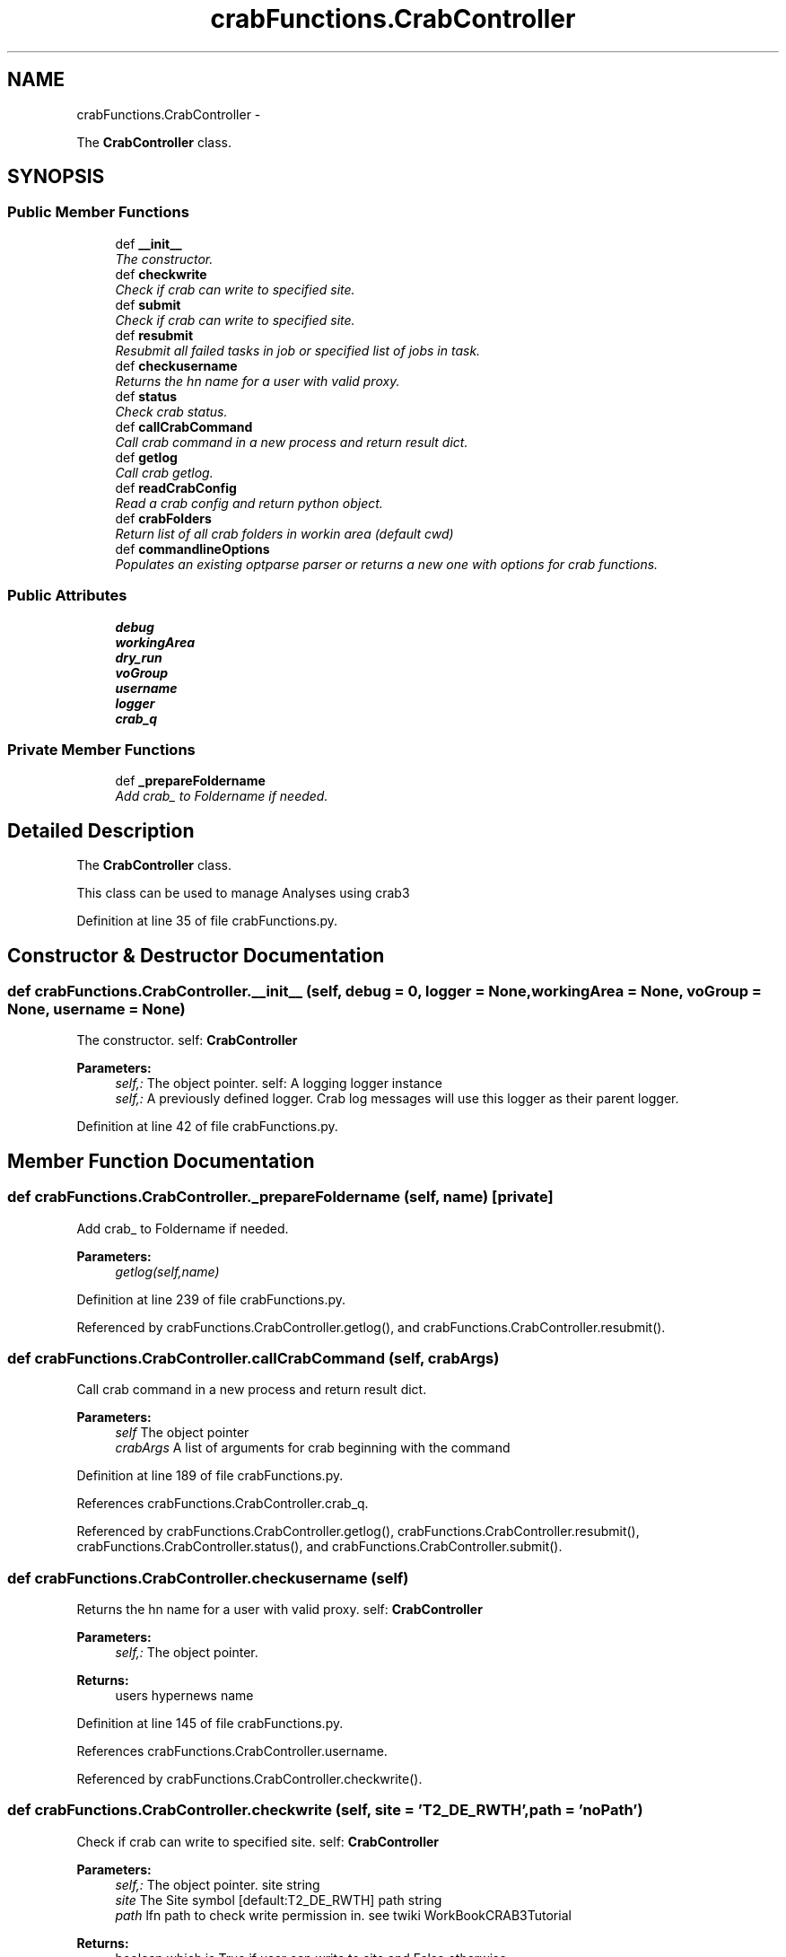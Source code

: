 .TH "crabFunctions.CrabController" 3 "Thu Nov 5 2015" "not_found" \" -*- nroff -*-
.ad l
.nh
.SH NAME
crabFunctions.CrabController \- 
.PP
The \fBCrabController\fP class\&.  

.SH SYNOPSIS
.br
.PP
.SS "Public Member Functions"

.in +1c
.ti -1c
.RI "def \fB__init__\fP"
.br
.RI "\fIThe constructor\&. \fP"
.ti -1c
.RI "def \fBcheckwrite\fP"
.br
.RI "\fICheck if crab can write to specified site\&. \fP"
.ti -1c
.RI "def \fBsubmit\fP"
.br
.RI "\fICheck if crab can write to specified site\&. \fP"
.ti -1c
.RI "def \fBresubmit\fP"
.br
.RI "\fIResubmit all failed tasks in job or specified list of jobs in task\&. \fP"
.ti -1c
.RI "def \fBcheckusername\fP"
.br
.RI "\fIReturns the hn name for a user with valid proxy\&. \fP"
.ti -1c
.RI "def \fBstatus\fP"
.br
.RI "\fICheck crab status\&. \fP"
.ti -1c
.RI "def \fBcallCrabCommand\fP"
.br
.RI "\fICall crab command in a new process and return result dict\&. \fP"
.ti -1c
.RI "def \fBgetlog\fP"
.br
.RI "\fICall crab getlog\&. \fP"
.ti -1c
.RI "def \fBreadCrabConfig\fP"
.br
.RI "\fIRead a crab config and return python object\&. \fP"
.ti -1c
.RI "def \fBcrabFolders\fP"
.br
.RI "\fIReturn list of all crab folders in workin area (default cwd) \fP"
.ti -1c
.RI "def \fBcommandlineOptions\fP"
.br
.RI "\fIPopulates an existing optparse parser or returns a new one with options for crab functions\&. \fP"
.in -1c
.SS "Public Attributes"

.in +1c
.ti -1c
.RI "\fBdebug\fP"
.br
.ti -1c
.RI "\fBworkingArea\fP"
.br
.ti -1c
.RI "\fBdry_run\fP"
.br
.ti -1c
.RI "\fBvoGroup\fP"
.br
.ti -1c
.RI "\fBusername\fP"
.br
.ti -1c
.RI "\fBlogger\fP"
.br
.ti -1c
.RI "\fBcrab_q\fP"
.br
.in -1c
.SS "Private Member Functions"

.in +1c
.ti -1c
.RI "def \fB_prepareFoldername\fP"
.br
.RI "\fIAdd crab_ to Foldername if needed\&. \fP"
.in -1c
.SH "Detailed Description"
.PP 
The \fBCrabController\fP class\&. 

This class can be used to manage Analyses using crab3 
.PP
Definition at line 35 of file crabFunctions\&.py\&.
.SH "Constructor & Destructor Documentation"
.PP 
.SS "def crabFunctions\&.CrabController\&.__init__ (self, debug = \fC0\fP, logger = \fCNone\fP, workingArea = \fCNone\fP, voGroup = \fCNone\fP, username = \fCNone\fP)"

.PP
The constructor\&. self: \fBCrabController\fP 
.PP
\fBParameters:\fP
.RS 4
\fIself,:\fP The object pointer\&.  self: A logging logger instance 
.br
\fIself,:\fP A previously defined logger\&. Crab log messages will use this logger as their parent logger\&. 
.RE
.PP

.PP
Definition at line 42 of file crabFunctions\&.py\&.
.SH "Member Function Documentation"
.PP 
.SS "def crabFunctions\&.CrabController\&._prepareFoldername (self, name)\fC [private]\fP"

.PP
Add crab_ to Foldername if needed\&. 
.PP
\fBParameters:\fP
.RS 4
\fIgetlog(self,name)\fP 
.RE
.PP

.PP
Definition at line 239 of file crabFunctions\&.py\&.
.PP
Referenced by crabFunctions\&.CrabController\&.getlog(), and crabFunctions\&.CrabController\&.resubmit()\&.
.SS "def crabFunctions\&.CrabController\&.callCrabCommand (self, crabArgs)"

.PP
Call crab command in a new process and return result dict\&. 
.PP
\fBParameters:\fP
.RS 4
\fIself\fP The object pointer 
.br
\fIcrabArgs\fP A list of arguments for crab beginning with the command 
.RE
.PP

.PP
Definition at line 189 of file crabFunctions\&.py\&.
.PP
References crabFunctions\&.CrabController\&.crab_q\&.
.PP
Referenced by crabFunctions\&.CrabController\&.getlog(), crabFunctions\&.CrabController\&.resubmit(), crabFunctions\&.CrabController\&.status(), and crabFunctions\&.CrabController\&.submit()\&.
.SS "def crabFunctions\&.CrabController\&.checkusername (self)"

.PP
Returns the hn name for a user with valid proxy\&. self: \fBCrabController\fP 
.PP
\fBParameters:\fP
.RS 4
\fIself,:\fP The object pointer\&. 
.RE
.PP
\fBReturns:\fP
.RS 4
users hypernews name 
.RE
.PP

.PP
Definition at line 145 of file crabFunctions\&.py\&.
.PP
References crabFunctions\&.CrabController\&.username\&.
.PP
Referenced by crabFunctions\&.CrabController\&.checkwrite()\&.
.SS "def crabFunctions\&.CrabController\&.checkwrite (self, site = \fC'T2_DE_RWTH'\fP, path = \fC'noPath'\fP)"

.PP
Check if crab can write to specified site\&. self: \fBCrabController\fP 
.PP
\fBParameters:\fP
.RS 4
\fIself,:\fP The object pointer\&.  site string 
.br
\fIsite\fP The Site symbol [default:T2_DE_RWTH]  path string 
.br
\fIpath\fP lfn path to check write permission in\&. see twiki WorkBookCRAB3Tutorial 
.RE
.PP
\fBReturns:\fP
.RS 4
boolean which is True if user can write to site and False otherwise 
.RE
.PP

.PP
Definition at line 85 of file crabFunctions\&.py\&.
.PP
References crabFunctions\&.CrabController\&.checkusername(), crabFunctions\&.CrabController\&.username, and crabFunctions\&.CrabController\&.voGroup\&.
.SS "def crabFunctions\&.CrabController\&.commandlineOptions (self, parser = \fCoptparse\&.OptionParser( 'usage: %prog' )\fP)"

.PP
Populates an existing optparse parser or returns a new one with options for crab functions\&. This functions populates a previously created (or new) instance of a optparse parser object with options needed by crab functions\&. It is possible to add three kinds of options:
.IP "\(bu" 2
options where a error should be raised if the option was previously defined
.IP "\(bu" 2
options where previous definitions should be kept
.IP "\(bu" 2
options where previous definitions should be overriden  Optparse parser instance 
.PP
\fBParameters:\fP
.RS 4
\fIparser\fP A previously created parser oject which should be extenden [default: new instance] 
.RE
.PP
\fBReturns:\fP
.RS 4
A new or extenden optparse parser instance 
.RE
.PP

.PP

.PP
Definition at line 256 of file crabFunctions\&.py\&.
.SS "def crabFunctions\&.CrabController\&.crabFolders (self)"

.PP
Return list of all crab folders in workin area (default cwd) 
.PP
\fBParameters:\fP
.RS 4
\fIself\fP The object pointer 
.RE
.PP

.PP
Definition at line 231 of file crabFunctions\&.py\&.
.PP
References crabFunctions\&.CrabController\&.workingArea\&.
.SS "def crabFunctions\&.CrabController\&.getlog (self, name)"

.PP
Call crab getlog\&. 
.PP
\fBParameters:\fP
.RS 4
\fIself,:\fP The object pointer\&.  name string 
.RE
.PP

.PP
Definition at line 201 of file crabFunctions\&.py\&.
.PP
References crabFunctions\&.CrabController\&._prepareFoldername(), and crabFunctions\&.CrabController\&.callCrabCommand()\&.
.SS "def crabFunctions\&.CrabController\&.readCrabConfig (self, name)"

.PP
Read a crab config and return python object\&. 
.PP
\fBParameters:\fP
.RS 4
\fIself,:\fP The object pointer\&. 
.br
\fIname\fP The sample name (crab request name) 
.RE
.PP

.PP
Definition at line 215 of file crabFunctions\&.py\&.
.SS "def crabFunctions\&.CrabController\&.resubmit (self, name, joblist = \fCNone\fP)"

.PP
Resubmit all failed tasks in job or specified list of jobs in task\&. self: \fBCrabController\fP 
.PP
\fBParameters:\fP
.RS 4
\fIself,:\fP The object pointer\&.  name string 
.br
\fIname\fP The crab3 request name, a\&.k\&.a the sample name  joblist list of strings 
.br
\fIjoblist\fP The crab3 request name, a\&.k\&.a the sample name 
.RE
.PP

.PP
Definition at line 126 of file crabFunctions\&.py\&.
.PP
References crabFunctions\&.CrabController\&._prepareFoldername(), crabFunctions\&.CrabController\&.callCrabCommand(), crabFunctions\&.CrabController\&.dry_run, and crabFunctions\&.CrabController\&.workingArea\&.
.SS "def crabFunctions\&.CrabController\&.status (self, name)"

.PP
Check crab status\&. self: \fBCrabController\fP 
.PP
\fBParameters:\fP
.RS 4
\fIself,:\fP The object pointer\&.  name string 
.br
\fIname\fP The crab3 request name, a\&.k\&.a the sample name 
.RE
.PP

.PP
Definition at line 165 of file crabFunctions\&.py\&.
.PP
References crabFunctions\&.CrabController\&.callCrabCommand(), and crabFunctions\&.CrabController\&.dry_run\&.
.PP
Referenced by lheanalyzer\&.Particle\&.__repr__()\&.
.SS "def crabFunctions\&.CrabController\&.submit (self, name)"

.PP
Check if crab can write to specified site\&. 
.PP
\fBParameters:\fP
.RS 4
\fIself,:\fP The object pointer\&.  name string 
.br
\fIname\fP The crab3 config file name 
.RE
.PP

.PP
Definition at line 108 of file crabFunctions\&.py\&.
.PP
References crabFunctions\&.CrabController\&.callCrabCommand(), crabFunctions\&.CrabController\&.debug, and crabFunctions\&.CrabController\&.dry_run\&.
.SH "Member Data Documentation"
.PP 
.SS "crabFunctions\&.CrabController\&.crab_q"

.PP
Definition at line 75 of file crabFunctions\&.py\&.
.PP
Referenced by crabFunctions\&.CrabController\&.callCrabCommand()\&.
.SS "crabFunctions\&.CrabController\&.debug"

.PP
Definition at line 43 of file crabFunctions\&.py\&.
.PP
Referenced by crabFunctions\&.CrabController\&.submit()\&.
.SS "crabFunctions\&.CrabController\&.dry_run"

.PP
Definition at line 48 of file crabFunctions\&.py\&.
.PP
Referenced by crabFunctions\&.CrabController\&.resubmit(), crabFunctions\&.CrabController\&.status(), and crabFunctions\&.CrabController\&.submit()\&.
.SS "crabFunctions\&.CrabController\&.logger"

.PP
Definition at line 59 of file crabFunctions\&.py\&.
.SS "crabFunctions\&.CrabController\&.username"

.PP
Definition at line 54 of file crabFunctions\&.py\&.
.PP
Referenced by crabFunctions\&.CrabController\&.checkusername(), and crabFunctions\&.CrabController\&.checkwrite()\&.
.SS "crabFunctions\&.CrabController\&.voGroup"

.PP
Definition at line 50 of file crabFunctions\&.py\&.
.PP
Referenced by crabFunctions\&.CrabController\&.checkwrite()\&.
.SS "crabFunctions\&.CrabController\&.workingArea"

.PP
Definition at line 45 of file crabFunctions\&.py\&.
.PP
Referenced by crabFunctions\&.CrabController\&.crabFolders(), and crabFunctions\&.CrabController\&.resubmit()\&.

.SH "Author"
.PP 
Generated automatically by Doxygen for not_found from the source code\&.
